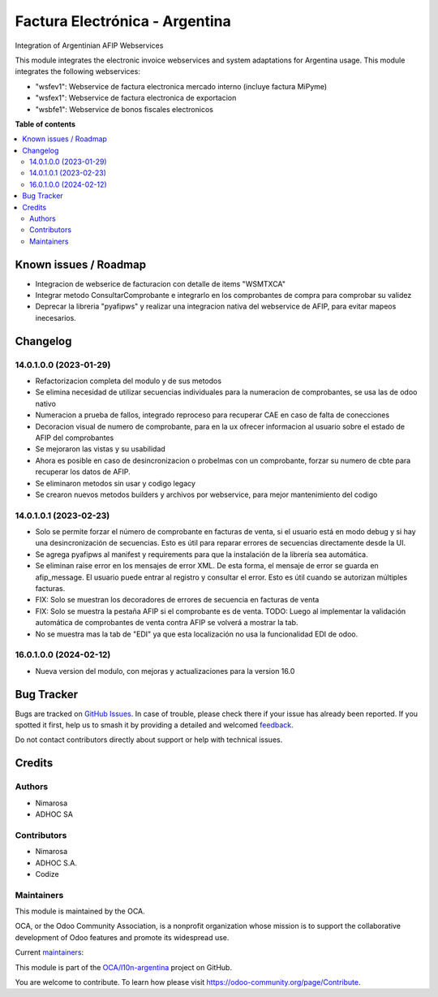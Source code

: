 ===============================
Factura Electrónica - Argentina
===============================

.. 
   !!!!!!!!!!!!!!!!!!!!!!!!!!!!!!!!!!!!!!!!!!!!!!!!!!!!
   !! This file is generated by oca-gen-addon-readme !!
   !! changes will be overwritten.                   !!
   !!!!!!!!!!!!!!!!!!!!!!!!!!!!!!!!!!!!!!!!!!!!!!!!!!!!
   !! source digest: sha256:cf94d735a8dbe4dda6288c7c531525493afe58af5dfba08f394ce481370ec729
   !!!!!!!!!!!!!!!!!!!!!!!!!!!!!!!!!!!!!!!!!!!!!!!!!!!!

.. |badge1| image:: https://img.shields.io/badge/maturity-Beta-yellow.png
    :target: https://odoo-community.org/page/development-status
    :alt: Beta
.. |badge2| image:: https://img.shields.io/badge/licence-AGPL--3-blue.png
    :target: http://www.gnu.org/licenses/agpl-3.0-standalone.html
    :alt: License: AGPL-3
.. |badge3| image:: https://img.shields.io/badge/github-OCA%2Fl10n--argentina-lightgray.png?logo=github
    :target: https://github.com/OCA/l10n-argentina/tree/16.0/l10n_ar_afipws_fe
    :alt: OCA/l10n-argentina
.. |badge4| image:: https://img.shields.io/badge/weblate-Translate%20me-F47D42.png
    :target: https://translation.odoo-community.org/projects/l10n-argentina-16-0/l10n-argentina-16-0-l10n_ar_afipws_fe
    :alt: Translate me on Weblate
.. |badge5| image:: https://img.shields.io/badge/runboat-Try%20me-875A7B.png
    :target: https://runboat.odoo-community.org/builds?repo=OCA/l10n-argentina&target_branch=16.0
    :alt: Try me on Runboat

|badge1| |badge2| |badge3| |badge4| |badge5|

Integration of Argentinian AFIP Webservices

This module integrates the electronic invoice webservices and system adaptations for Argentina usage.
This module integrates the following webservices:

* "wsfev1": Webservice de factura electronica mercado interno (incluye factura MiPyme)
* "wsfex1": Webservice de factura electronica de exportacion
* "wsbfe1": Webservice de bonos fiscales electronicos

**Table of contents**

.. contents::
   :local:

Known issues / Roadmap
======================

* Integracion de webserice de facturacion con detalle de items "WSMTXCA"
* Integrar metodo ConsultarComprobante e integrarlo en los comprobantes de compra para comprobar su validez
* Deprecar la libreria "pyafipws" y realizar una integracion nativa del webservice de AFIP, para evitar mapeos inecesarios.

Changelog
=========

14.0.1.0.0 (2023-01-29)
~~~~~~~~~~~~~~~~~~~~~~~

* Refactorizacion completa del modulo y de sus metodos
* Se elimina necesidad de utilizar secuencias individuales para la numeracion de comprobantes, se usa las de odoo nativo
* Numeracion a prueba de fallos, integrado reproceso para recuperar CAE en caso de falta de conecciones
* Decoracion visual de numero de comprobante, para en la ux ofrecer informacion al usuario sobre el estado de AFIP del comprobantes
* Se mejoraron las vistas y su usabilidad
* Ahora es posible en caso de desincronizacion o probelmas con un comprobante, forzar su numero de cbte para recuperar los datos de AFIP.
* Se eliminaron metodos sin usar y codigo legacy
* Se crearon nuevos metodos builders y archivos por webservice, para mejor mantenimiento del codigo

14.0.1.0.1 (2023-02-23)
~~~~~~~~~~~~~~~~~~~~~~~
- Solo se permite forzar el número de comprobante en facturas de venta, si el usuario está en modo debug y si hay una desincronización de secuencias. Esto es útil para reparar errores de secuencias directamente desde la UI.
- Se agrega pyafipws al manifest y requirements para que la instalación de la librería sea automática.
- Se eliminan raise error en los mensajes de error XML. De esta forma, el mensaje de error se guarda en afip_message. El usuario puede entrar al registro y consultar el error. Esto es útil cuando se autorizan múltiples facturas.
- FIX: Solo se muestran los decoradores de errores de secuencia en facturas de venta
- FIX: Solo se muestra la pestaña AFIP si el comprobante es de venta. TODO: Luego al implementar la validación automática de comprobantes de venta contra AFIP se volverá a mostrar la tab.
- No se muestra mas la tab de "EDI" ya que esta localización no usa la funcionalidad EDI de odoo.

16.0.1.0.0 (2024-02-12)
~~~~~~~~~~~~~~~~~~~~~~~
- Nueva version del modulo, con mejoras y actualizaciones para la version 16.0

Bug Tracker
===========

Bugs are tracked on `GitHub Issues <https://github.com/OCA/l10n-argentina/issues>`_.
In case of trouble, please check there if your issue has already been reported.
If you spotted it first, help us to smash it by providing a detailed and welcomed
`feedback <https://github.com/OCA/l10n-argentina/issues/new?body=module:%20l10n_ar_afipws_fe%0Aversion:%2016.0%0A%0A**Steps%20to%20reproduce**%0A-%20...%0A%0A**Current%20behavior**%0A%0A**Expected%20behavior**>`_.

Do not contact contributors directly about support or help with technical issues.

Credits
=======

Authors
~~~~~~~

* Nimarosa
* ADHOC SA

Contributors
~~~~~~~~~~~~

- Nimarosa
- ADHOC S.A.
- Codize

Maintainers
~~~~~~~~~~~

This module is maintained by the OCA.

.. image:: https://odoo-community.org/logo.png
   :alt: Odoo Community Association
   :target: https://odoo-community.org

OCA, or the Odoo Community Association, is a nonprofit organization whose
mission is to support the collaborative development of Odoo features and
promote its widespread use.

.. |maintainer-nimarosa| image:: https://github.com/nimarosa.png?size=40px
    :target: https://github.com/nimarosa
    :alt: nimarosa
.. |maintainer-ibuioli| image:: https://github.com/ibuioli.png?size=40px
    :target: https://github.com/ibuioli
    :alt: ibuioli

Current `maintainers <https://odoo-community.org/page/maintainer-role>`__:

|maintainer-nimarosa| |maintainer-ibuioli| 

This module is part of the `OCA/l10n-argentina <https://github.com/OCA/l10n-argentina/tree/16.0/l10n_ar_afipws_fe>`_ project on GitHub.

You are welcome to contribute. To learn how please visit https://odoo-community.org/page/Contribute.
